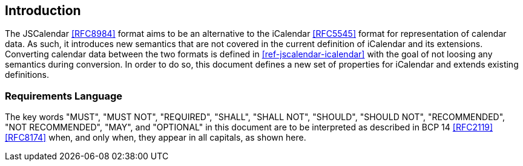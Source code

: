 == Introduction

The JSCalendar <<RFC8984>> format aims to be an alternative to the iCalendar <<RFC5545>> format
for representation of calendar data. As such, it introduces new semantics that are not covered
in the current definition of iCalendar and its extensions. Converting calendar data between the
two formats is defined in <<ref-jscalendar-icalendar>> with the goal of not loosing any
semantics during conversion. In order to do so, this document defines a new set of properties
for iCalendar and extends existing definitions.

=== Requirements Language

The key words "MUST", "MUST NOT", "REQUIRED", "SHALL", "SHALL NOT", "SHOULD", "SHOULD NOT",
"RECOMMENDED", "NOT RECOMMENDED", "MAY", and "OPTIONAL" in this document are to be interpreted
as described in BCP 14 <<RFC2119>> <<RFC8174>> when, and only when, they appear in all capitals,
as shown here.
